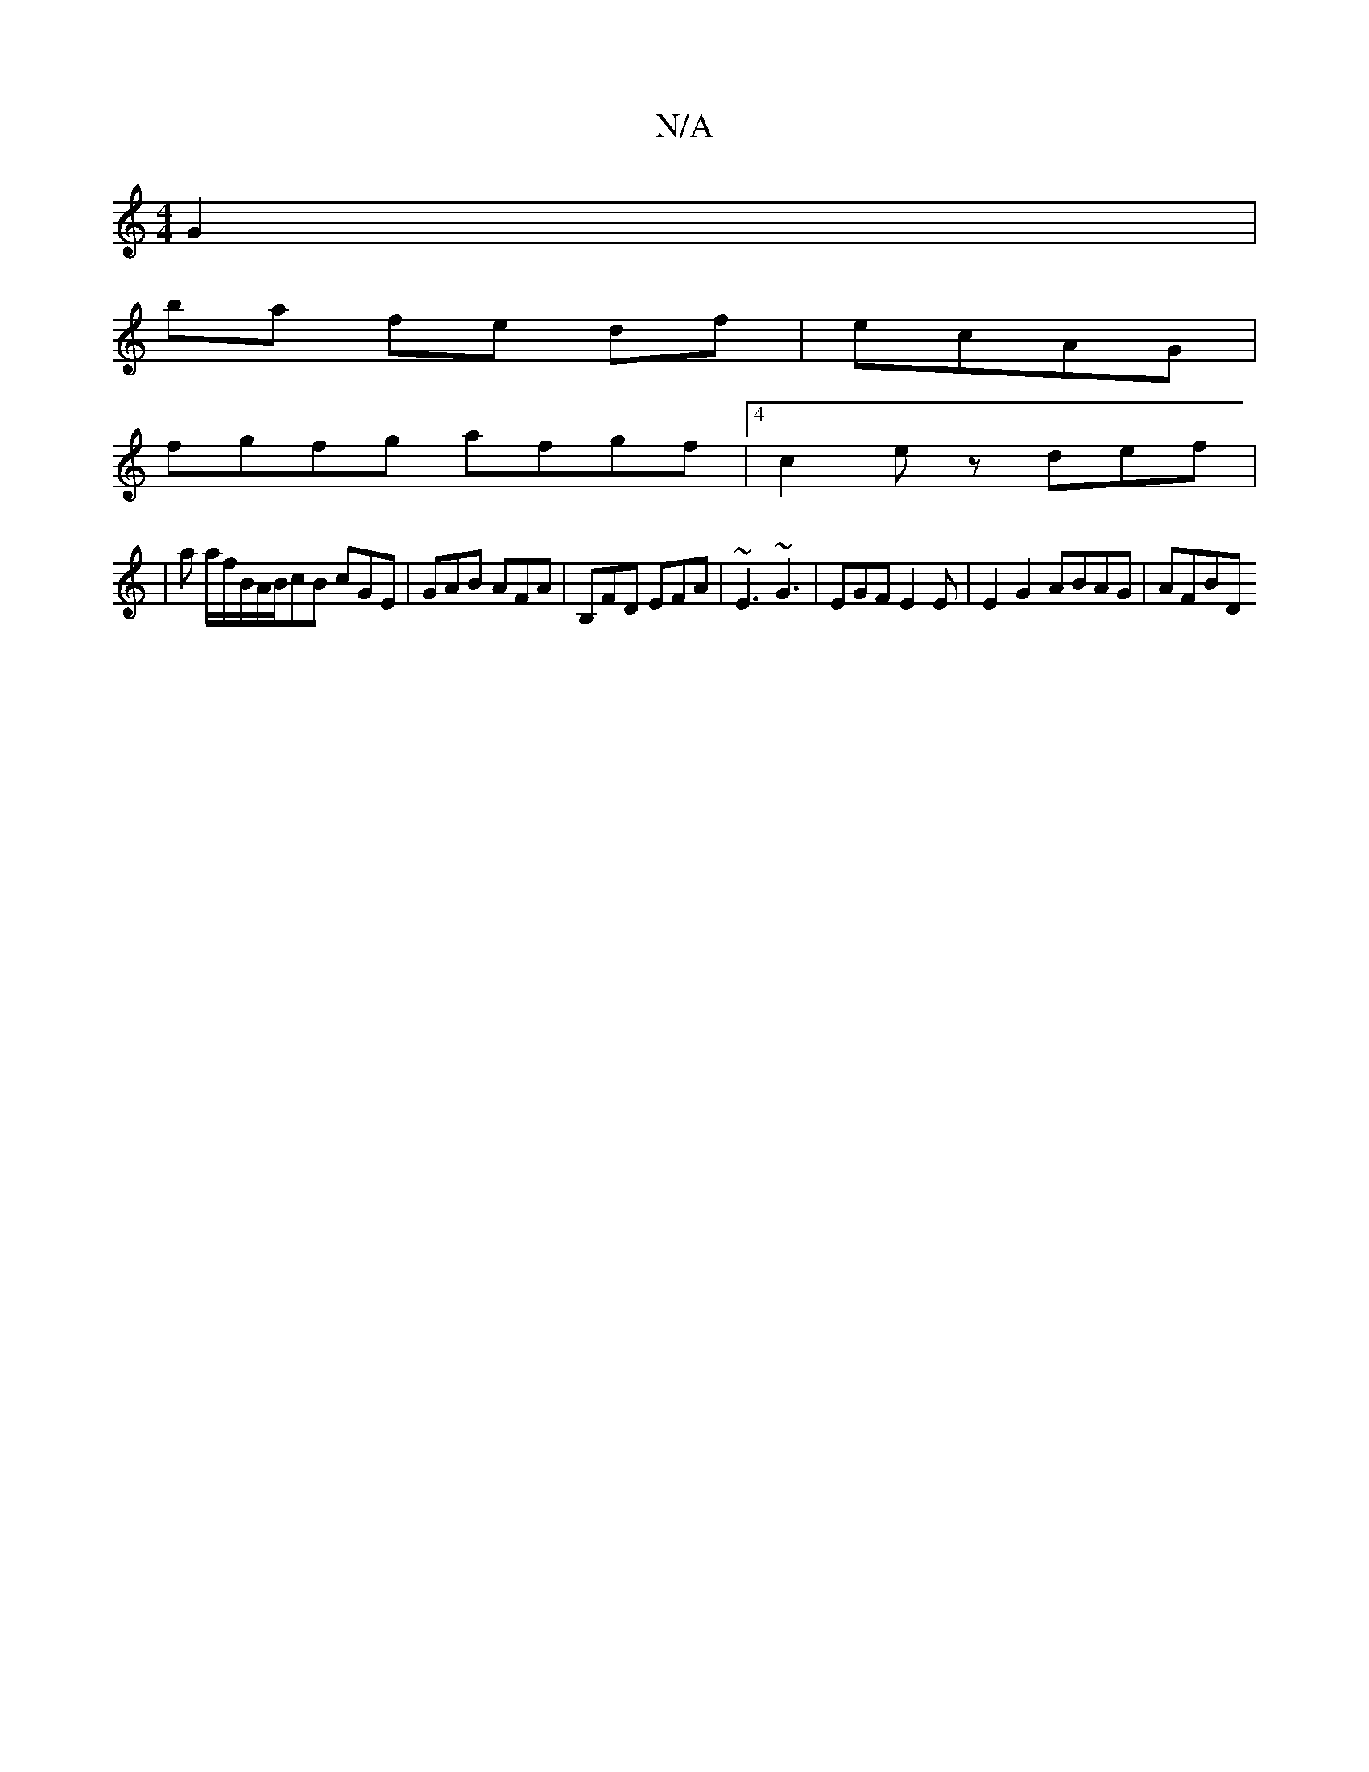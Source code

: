 X:1
T:N/A
M:4/4
R:N/A
K:Cmajor
G2 |
ba fe df|ecAG |
M:6/4]dAFA dffe | dBGE EGAB | cdea g/a/a/B/ |1 c/c/A Ae dB BG | AFFD DAFc :|
fgfg afgf|[4 c2e z def|
|a a/f/B/A/B/cB cGE | GAB AFA |B,FD EFA | ~E3 ~G3 |EGF E2 E | E2G2 ABAG |AFBD 